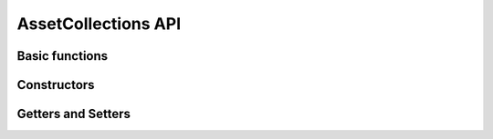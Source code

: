 .. _stdlib-asset:

**********************
 AssetCollections API
**********************


Basic functions
---------------

.. function:: length(A)

	Returns the number of assets in ``A`` as an ``Integer`` 

Constructors
---------------

.. function:: AssetsCollection(names::Vector{AbstractString}, expected_returns::Vector{Real}, covariance::Matrix{Real})

	Returns the constructed AssetsCollection from the given inputs. Will throw errors if

Getters and Setters
--------------------

.. function:: getReturnForAsset(A, name::AbstractString)

	Returns the value of the given asset ``name`` expected returns.
	If ``name`` does not exist in ``A`` , it will throw an error:
	LoadError: The asset collection has no asset named ``name`` 

.. function:: setReturnForAsset(A, name::AbstractString, value::Real)

	Returns the ``value`` that was set as the expected return of ``name`` in ``A`` .
	If ``name`` does not exist in ``A`` , it will throw an error:
	LoadError: The asset collection has no asset named ``name`` 

.. function:: getVarForAsset(A, name::AbstractString)

	Returns the value of the variance of the given asset ``name`` .
	If ``name`` does not exist in ``A`` , it will throw an error:
	LoadError: The asset collection has no asset named ``name`` .

.. function:: setVarForAsset(A, name::AbstractString, value::Real)

	Returns the ``value`` that was set as the variance of ``name`` in ``A`` .
	If ``name`` does not exist in ``A`` , it will throw an error:
	LoadError: The asset collection has no asset named ``name`` 

.. function:: getCoVarForAssetPair(A, name1::AbstractString, name2::AbstractString)

	Returns the value of the covariance between the assets ``name1`` and ``name2`` .
	If ``name1`` does not exist in ``A`` , it will throw an error:
	LoadError: The asset collection has no asset named ``name1`` .
	If ``name2`` does not exist in ``A``, it will throw an error:
	LoadError: The asset collection has no asset named ``name2`` .
	If both ``name1`` and ``name2`` do not exist in ``A`` , it will throw an error for
	``name1`` as the first error to be encountered.

.. function:: setCoVarForAssetPair(A, name1::AbstractString, name2::AbstractString, value::Real)

	Returns the ``value`` that was set for the covariance between the assets ``name1`` and ``name2`` .
	If ``name1`` does not exist in ``A`` , it will throw an error:
	LoadError: The asset collection has no asset named ``name1`` .
	If ``name2`` does not exist in ``A``, it will throw an error:
	LoadError: The asset collection has no asset named ``name2`` .
	If both ``name1`` and ``name2`` do not exist in ``A`` , it will throw an error for
	``name1`` as the first error to be encountered.

	Will throw a warning if the ``value`` changed will cause the covariance matrix to no longer be positive semi-definite.

.. function:: getCovariance(A)

	Returns the Covariance Matrix of Real values as a Matrix{Real} from asset collection ``A`` .

.. function:: setCovariance(A, covariance::Matrix{Real})

	Returns the ``covariance`` that is set as the Covariance Matrix of the asset collection ``A`` .
	Will throw an error if the ``covariance`` to be changed will cause the covariance matrix to no longer be positive semi-definite.

.. function:: getReturns(A)

	Returns a Vector{Real} of the expected returns from asset collection ``A`` .

.. function:: setReturns(A, returns::Vector{Real})

	Returns the ``returns`` that is set as the expected returns of the asset collection ``A`` .

.. function:: getNames(A)

	Returns a Vector{AbstractString} of the asset names from asset collection ``A`` .

.. function:: setNames(A, names::Vector{AbstractString})

	Returns the ``names`` that are set as the asset names of the asset collection ``A`` .

	
